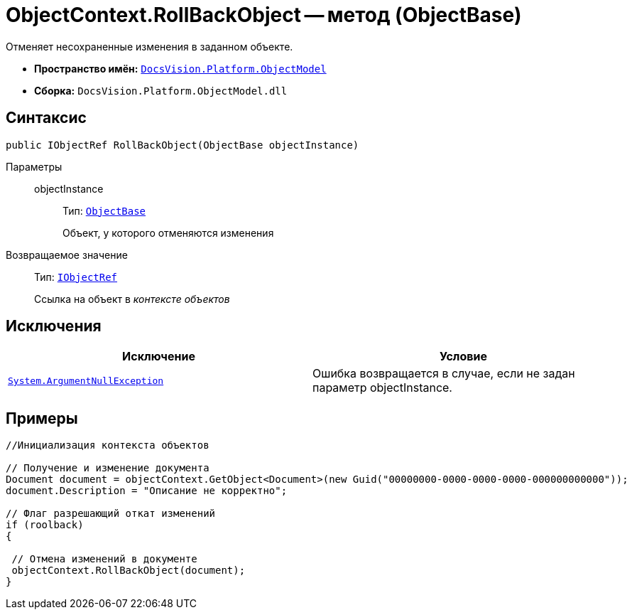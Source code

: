 = ObjectContext.RollBackObject -- метод (ObjectBase)

Отменяет несохраненные изменения в заданном объекте.

* *Пространство имён:* `xref:api/DocsVision/Platform/ObjectModel/ObjectModel_NS.adoc[DocsVision.Platform.ObjectModel]`
* *Сборка:* `DocsVision.Platform.ObjectModel.dll`

== Синтаксис

[source,csharp]
----
public IObjectRef RollBackObject(ObjectBase objectInstance)
----

Параметры::
objectInstance:::
Тип: `xref:api/DocsVision/Platform/ObjectModel/ObjectBase_CL.adoc[ObjectBase]`
+
Объект, у которого отменяются изменения

Возвращаемое значение::
Тип: `xref:api/DocsVision/Platform/ObjectModel/IObjectRef_IN.adoc[IObjectRef]`
+
Ссылка на объект в _контексте объектов_

== Исключения

[cols=",",options="header"]
|===
|Исключение |Условие
|`http://msdn.microsoft.com/ru-ru/library/system.argumentnullexception.aspx[System.ArgumentNullException]` |Ошибка возвращается в случае, если не задан параметр objectInstance.
|===

== Примеры

[source,csharp]
----
//Инициализация контекста объектов
        
// Получение и изменение документа       
Document document = objectContext.GetObject<Document>(new Guid("00000000-0000-0000-0000-000000000000"));
document.Description = "Описание не корректно";

// Флаг разрешающий откат изменений
if (roolback)
{

 // Отмена изменений в документе
 objectContext.RollBackObject(document);
}
----
